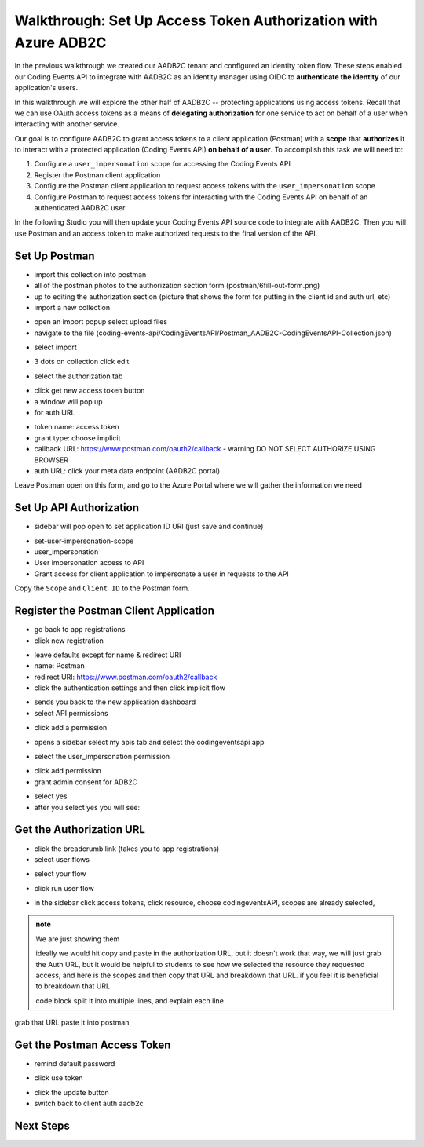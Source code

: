 ===============================================================
Walkthrough: Set Up Access Token Authorization with Azure ADB2C
===============================================================

In the previous walkthrough we created our AADB2C tenant and configured an identity token flow. These steps enabled our Coding Events API to integrate with AADB2C as an identity manager using OIDC to **authenticate the identity** of our application's users.

In this walkthrough we will explore the other half of AADB2C -- protecting applications using access tokens. Recall that we can use OAuth access tokens as a means of **delegating authorization** for one service to act on behalf of a user when interacting with another service.

Our goal is to configure AADB2C to grant access tokens to a client application (Postman) with a **scope** that **authorizes** it to interact with a protected application (Coding Events API) **on behalf of a user**. To accomplish this task we will need to:

#. Configure a ``user_impersonation`` scope for accessing the Coding Events API
#. Register the Postman client application
#. Configure the Postman client application to request access tokens with the ``user_impersonation`` scope
#. Configure Postman to request access tokens for interacting with the Coding Events API on behalf of an authenticated AADB2C user

In the following Studio you will then update your Coding Events API source code to integrate with AADB2C. Then you will use Postman and an access token to make authorized requests to the final version of the API.

Set Up Postman
==============

- import this collection into postman
- all of the postman photos to the authorization section form (postman/6fill-out-form.png)
- up to editing the authorization section (picture that shows the form for putting in the client id and auth url, etc)

- import a new collection

.. image:: /_static/images/intro-oauth-with-aadb2c/walkthrough_aadb2c-access/postman/1import-collection.png
   :alt: 

- open an import popup select upload files
- navigate to the file (coding-events-api/CodingEventsAPI/Postman_AADB2C-CodingEventsAPI-Collection.json)

.. image:: /_static/images/intro-oauth-with-aadb2c/walkthrough_aadb2c-access/postman/2upload-file.png
   :alt:

- select import

.. image:: /_static/images/intro-oauth-with-aadb2c/walkthrough_aadb2c-access/postman/3select-import.png
   :alt:

- 3 dots on collection click edit

.. image:: /_static/images/intro-oauth-with-aadb2c/walkthrough_aadb2c-access/postman/4edit-collection.png
   :alt:

- select the authorization tab

.. image:: /_static/images/intro-oauth-with-aadb2c/walkthrough_aadb2c-access/postman/5select-authorization-tab.png
   :alt:

- click get new access token button
- a window will pop up
- for auth URL

.. image:: /_static/images/intro-oauth-with-aadb2c/walkthrough_aadb2c-access/postman/6fill-out-form.png
   :alt:

- token name: access token
- grant type: choose implicit
- callback URL: https://www.postman.com/oauth2/callback
  - warning DO NOT SELECT AUTHORIZE USING BROWSER
- auth URL: click your meta data endpoint (AADB2C portal)

Leave Postman open on this form, and go to the Azure Portal where we will gather the information we need

Set Up API Authorization
========================

.. image:: /_static/images/intro-oauth-with-aadb2c/walkthrough_aadb2c-access/1set-api-scopes.png
   :alt: set api scope

- sidebar will pop open to set application ID URI (just save and continue)

.. image:: /_static/images/intro-oauth-with-aadb2c/walkthrough_aadb2c-access/2set-app-id-uri.png
   :alt: set application uri id

- set-user-impersonation-scope
- user_impersonation
- User impersonation access to API
- Grant access for client application to impersonate a user in requests to the API

.. image:: /_static/images/intro-oauth-with-aadb2c/walkthrough_aadb2c-access/3set-user-impersonation-scope.png
   :alt: add user_impersonation scope to API

.. image:: /_static/images/intro-oauth-with-aadb2c/walkthrough_aadb2c-access/3-5copy-scope-uri.png
   :alt: add user_impersonation scope to API

Copy the ``Scope`` and ``Client ID`` to the Postman form.

Register the Postman Client Application
=======================================

- go back to app registrations
- click new registration

.. image:: /_static/images/intro-oauth-with-aadb2c/walkthrough_aadb2c-access/4new-app-registration.png
   :alt: new registration (for client app)

.. image:: /_static/images/intro-oauth-with-aadb2c/walkthrough_aadb2c-access/5application-completed-registration-form.png
   :alt:

- leave defaults except for name & redirect URI
- name: Postman
- redirect URI: https://www.postman.com/oauth2/callback
- click the authentication settings and then click implicit flow

.. image:: /_static/images/intro-oauth-with-aadb2c/walkthrough_aadb2c-access/5-5postman-implicit-flow.png
   :alt:

- sends you back to the new application dashboard
- select API permissions

.. image:: /_static/images/intro-oauth-with-aadb2c/walkthrough_aadb2c-access/6api-permissions.png
   :alt:

- click add a permission

.. image:: /_static/images/intro-oauth-with-aadb2c/walkthrough_aadb2c-access/7add-permission.png
   :alt:

- opens a sidebar select my apis tab and select the codingeventsapi app

.. image:: /_static/images/intro-oauth-with-aadb2c/walkthrough_aadb2c-access/8my-apis.png
   :alt:

- select the user_impersonation permission

.. image:: /_static/images/intro-oauth-with-aadb2c/walkthrough_aadb2c-access/9select-user-impersonation-permission.png
   :alt:

- click add permission

- grant admin consent for ADB2C

.. image:: /_static/images/intro-oauth-with-aadb2c/walkthrough_aadb2c-access/10grant-admin-consent.png
   :alt:

- select yes

- after you select yes you will see:

.. image:: /_static/images/intro-oauth-with-aadb2c/walkthrough_aadb2c-access/11admin-grant-success.png
   :alt:

Get the Authorization URL
=========================



- click the breadcrumb link (takes you to app registrations)
- select user flows

.. image:: /_static/images/intro-oauth-with-aadb2c/walkthrough_aadb2c-access/12select-user-flows.png
   :alt:

- select your flow

.. image:: /_static/images/intro-oauth-with-aadb2c/walkthrough_aadb2c-access/13select-susi-flow.png
   :alt:

- click run user flow

.. image:: /_static/images/intro-oauth-with-aadb2c/walkthrough_aadb2c-access/14run-user-flow.png
   :alt:

- in the sidebar click access tokens, click resource, choose codingeventsAPI, scopes are already selected, 

.. image:: /_static/images/intro-oauth-with-aadb2c/walkthrough_aadb2c-access/15user-flow-final.png
   :alt:

.. admonition:: note

   We are just showing them 

   ideally we would hit copy and paste in the authorization URL, but it doesn't work that way, we will just grab the Auth URL, but it would be helpful to students to see how we selected the resource they requested access, and here is the scopes and then copy that URL and breakdown that URL. if you feel it is beneficial to breakdown that URL

   code block split it into multiple lines, and explain each line

.. image:: /_static/images/intro-oauth-with-aadb2c/walkthrough_aadb2c-access/postman/7metadata-authorization-endpoint.png
   :alt:

grab that URL paste it into postman

Get the Postman Access Token
============================

.. image:: /_static/images/intro-oauth-with-aadb2c/walkthrough_aadb2c-access/postman/8postman-adb2c-form-signin.png
   :alt:

- remind default password

.. image:: /_static/images/intro-oauth-with-aadb2c/walkthrough_aadb2c-access/postman/9postman-access-token-success.png
   :alt:

- click use token

.. image:: /_static/images/intro-oauth-with-aadb2c/walkthrough_aadb2c-access/postman/10postman-auth-tab-complete.png
   :alt:

- click the update button

- switch back to client auth aadb2c

Next Steps
==========

.. lead in to studio

